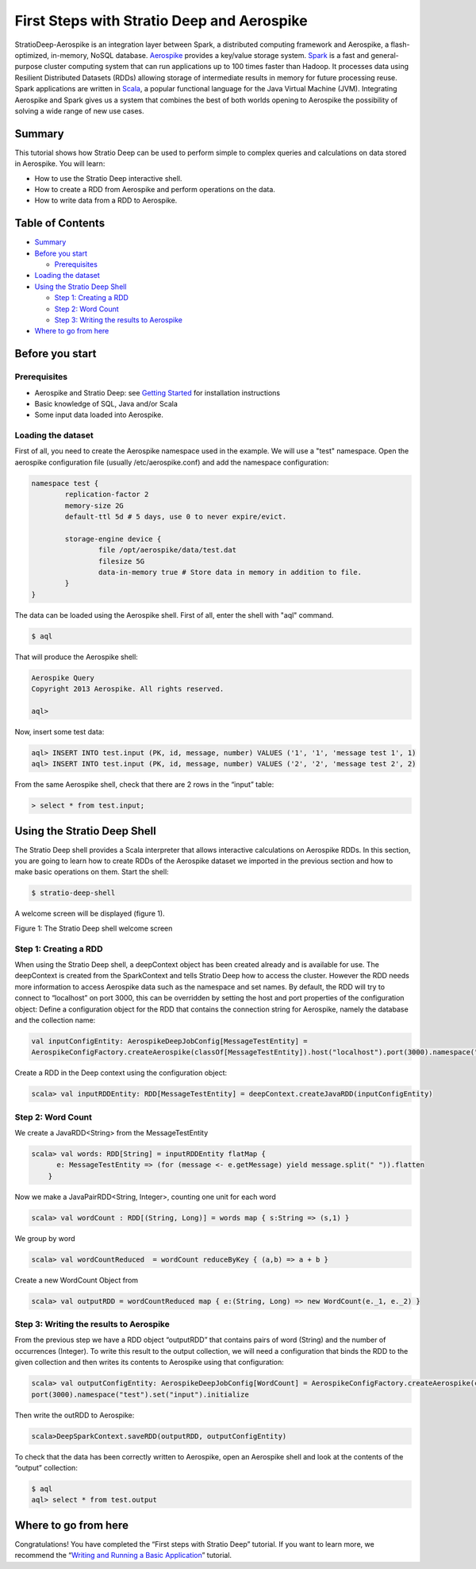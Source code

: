 First Steps with Stratio Deep and Aerospike
*******************************************

StratioDeep-Aerospike is an integration layer between Spark, a
distributed computing framework and Aerospike, a flash-optimized,
in-memory, NoSQL database. `Aerospike <http://www.aerospike.com/>`__
provides a key/value storage system.
`Spark <http://spark.incubator.apache.org/>`__ is a fast and
general-purpose cluster computing system that can run applications up to
100 times faster than Hadoop. It processes data using Resilient
Distributed Datasets (RDDs) allowing storage of intermediate results in
memory for future processing reuse. Spark applications are written in
`Scala <http://www.scala-lang.org/>`__, a popular functional language
for the Java Virtual Machine (JVM). Integrating Aerospike and Spark
gives us a system that combines the best of both worlds opening to
Aerospike the possibility of solving a wide range of new use cases.

Summary
=======

This tutorial shows how Stratio Deep can be used to perform simple to
complex queries and calculations on data stored in Aerospike. You will
learn:

-  How to use the Stratio Deep interactive shell.
-  How to create a RDD from Aerospike and perform operations on the
   data.
-  How to write data from a RDD to Aerospike.

Table of Contents
=================

-  `Summary <#summary>`__
-  `Before you start <#before-you-start>`__

   -  `Prerequisites <#prerequisites>`__

-  `Loading the dataset <#loading-the-dataset>`__
-  `Using the Stratio Deep Shell <#using-the-stratio-deep-shell>`__

   -  `Step 1: Creating a RDD <#step-1-creating-a-rdd>`__
   -  `Step 2: Word Count <#step-2-word-count>`__
   -  `Step 3: Writing the results to
      Aerospike <#step-3-writing-the-results-to-aerospike>`__

-  `Where to go from here <#where-to-go-from-here>`__

Before you start
================

Prerequisites
-------------

-  Aerospike and Stratio Deep: see `Getting
   Started </getting-started.md>`__ for installation instructions
-  Basic knowledge of SQL, Java and/or Scala
-  Some input data loaded into Aerospike.

Loading the dataset
-------------------

First of all, you need to create the Aerospike namespace used in the
example. We will use a "test" namespace. Open the aerospike
configuration file (usually /etc/aerospike.conf) and add the namespace
configuration:

.. code:: shell-session

    namespace test {
            replication-factor 2
            memory-size 2G
            default-ttl 5d # 5 days, use 0 to never expire/evict.

            storage-engine device {
                    file /opt/aerospike/data/test.dat
                    filesize 5G
                    data-in-memory true # Store data in memory in addition to file.
            }
    }

The data can be loaded using the Aerospike shell. First of all, enter
the shell with "aql" command.

.. code:: shell-session

    $ aql

That will produce the Aerospike shell:

.. code:: shell-session

    Aerospike Query
    Copyright 2013 Aerospike. All rights reserved.

    aql>

Now, insert some test data:

.. code:: shell-session

    aql> INSERT INTO test.input (PK, id, message, number) VALUES ('1', '1', 'message test 1', 1)
    aql> INSERT INTO test.input (PK, id, message, number) VALUES ('2', '2', 'message test 2', 2)

From the same Aerospike shell, check that there are 2 rows in the
“input” table:

.. code:: shell-session

    > select * from test.input;

Using the Stratio Deep Shell
============================

The Stratio Deep shell provides a Scala interpreter that allows
interactive calculations on Aerospike RDDs. In this section, you are
going to learn how to create RDDs of the Aerospike dataset we imported
in the previous section and how to make basic operations on them. Start
the shell:

.. code:: shell-session

    $ stratio-deep-shell

A welcome screen will be displayed (figure 1).

| |Stratio Deep shell Welcome Screen|
| Figure 1: The Stratio Deep shell welcome screen

Step 1: Creating a RDD
----------------------

When using the Stratio Deep shell, a deepContext object has been created
already and is available for use. The deepContext is created from the
SparkContext and tells Stratio Deep how to access the cluster. However
the RDD needs more information to access Aerospike data such as the
namespace and set names. By default, the RDD will try to connect to
“localhost” on port 3000, this can be overridden by setting the host and
port properties of the configuration object: Define a configuration
object for the RDD that contains the connection string for Aerospike,
namely the database and the collection name:

.. code:: shell-session

    val inputConfigEntity: AerospikeDeepJobConfig[MessageTestEntity] = 
    AerospikeConfigFactory.createAerospike(classOf[MessageTestEntity]).host("localhost").port(3000).namespace("test").set("input").initialize

Create a RDD in the Deep context using the configuration object:

.. code:: shell-session

    scala> val inputRDDEntity: RDD[MessageTestEntity] = deepContext.createJavaRDD(inputConfigEntity)

Step 2: Word Count
------------------

We create a JavaRDD<String> from the MessageTestEntity

.. code:: shell-session

    scala> val words: RDD[String] = inputRDDEntity flatMap {
          e: MessageTestEntity => (for (message <- e.getMessage) yield message.split(" ")).flatten
        }

Now we make a JavaPairRDD<String, Integer>, counting one unit for each
word

.. code:: shell-session

    scala> val wordCount : RDD[(String, Long)] = words map { s:String => (s,1) }

We group by word

.. code:: shell-session

    scala> val wordCountReduced  = wordCount reduceByKey { (a,b) => a + b }

Create a new WordCount Object from

.. code:: shell-session

    scala> val outputRDD = wordCountReduced map { e:(String, Long) => new WordCount(e._1, e._2) }

Step 3: Writing the results to Aerospike
----------------------------------------

From the previous step we have a RDD object “outputRDD” that contains
pairs of word (String) and the number of occurrences (Integer). To write
this result to the output collection, we will need a configuration that
binds the RDD to the given collection and then writes its contents to
Aerospike using that configuration:

.. code:: shell-session

    scala> val outputConfigEntity: AerospikeDeepJobConfig[WordCount] = AerospikeConfigFactory.createAerospike(classOf[WordCount]).host("localhost").
    port(3000).namespace("test").set("input").initialize

Then write the outRDD to Aerospike:

.. code:: shell-session

    scala>DeepSparkContext.saveRDD(outputRDD, outputConfigEntity)

To check that the data has been correctly written to Aerospike, open an
Aerospike shell and look at the contents of the “output” collection:

.. code:: shell-session

    $ aql
    aql> select * from test.output

Where to go from here
=====================

Congratulations! You have completed the “First steps with Stratio Deep”
tutorial. If you want to learn more, we recommend the “\ `Writing and
Running a Basic Application <t40-basic-application.md>`__\ ” tutorial.

.. |Stratio Deep shell Welcome Screen| image:: http://www.openstratio.org/wp-content/uploads/2014/01/stratio-deep-shell-WelcomeScreen.png
